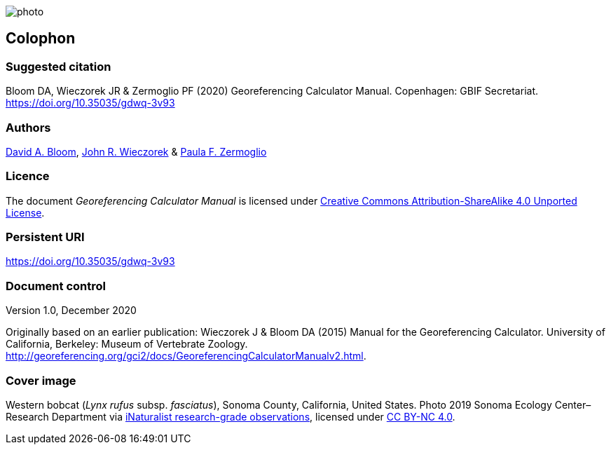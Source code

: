 // add cover image to img directory and update filename below
ifdef::backend-html5[]
image::img/web/photo.jpg[]
endif::backend-html5[]

== Colophon

[#citation]
=== Suggested citation

Bloom DA, Wieczorek JR & Zermoglio PF (2020) Georeferencing Calculator Manual. Copenhagen: GBIF Secretariat. https://doi.org/10.35035/gdwq-3v93

=== Authors

https://orcid.org/0000-0003-1273-1807[David A. Bloom], https://orcid.org/0000-0003-1144-0290[John R. Wieczorek] & https://orcid.org/0000-0002-6056-5084[Paula F. Zermoglio] 

=== Licence
The document _Georeferencing Calculator Manual_ is licensed under https://creativecommons.org/licenses/by-sa/4.0[Creative Commons Attribution-ShareAlike 4.0 Unported License].

=== Persistent URI

https://doi.org/10.35035/gdwq-3v93

=== Document control

Version 1.0, December 2020

Originally based on an earlier publication: Wieczorek J & Bloom DA (2015) Manual for the Georeferencing Calculator. University of California, Berkeley: Museum of Vertebrate Zoology. http://georeferencing.org/gci2/docs/GeoreferencingCalculatorManualv2.html.

=== Cover image

Western bobcat (_Lynx rufus_ subsp. _fasciatus_), Sonoma County, California, United States. Photo 2019 Sonoma Ecology Center–Research Department via https://www.gbif.org/occurrence/2597893778[iNaturalist research-grade observations], licensed under http://creativecommons.org/licenses/by-nc/4.0/[CC BY-NC 4.0].
